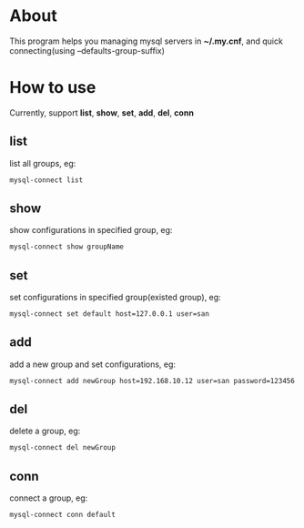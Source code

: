 * About
  This program helps you managing mysql servers in *~/.my.cnf*, and quick connecting(using --defaults-group-suffix)
* How to use
  Currently, support *list*, *show*, *set*, *add*, *del*, *conn*
** list
   list all groups, eg:
   #+BEGIN_SRC sh
     mysql-connect list
   #+END_SRC
** show
   show configurations in specified group, eg:
   #+BEGIN_SRC sh
     mysql-connect show groupName
   #+END_SRC
** set
   set configurations in specified group(existed group), eg:
   #+BEGIN_SRC sh
     mysql-connect set default host=127.0.0.1 user=san
   #+END_SRC
** add
   add a new group and set configurations, eg:
   #+BEGIN_SRC sh
     mysql-connect add newGroup host=192.168.10.12 user=san password=123456 database=demo
   #+END_SRC
** del
   delete a group, eg:
   #+BEGIN_SRC sh
     mysql-connect del newGroup
   #+END_SRC
** conn
   connect a group, eg:
   #+BEGIN_SRC sh
     mysql-connect conn default
   #+END_SRC
